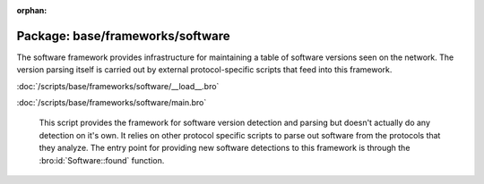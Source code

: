 :orphan:

Package: base/frameworks/software
=================================

The software framework provides infrastructure for maintaining a table
of software versions seen on the network. The version parsing itself
is carried out by external protocol-specific scripts that feed into
this framework.

:doc:`/scripts/base/frameworks/software/__load__.bro`


:doc:`/scripts/base/frameworks/software/main.bro`

   This script provides the framework for software version detection and
   parsing but doesn't actually do any detection on it's own.  It relies on
   other protocol specific scripts to parse out software from the protocols
   that they analyze.  The entry point for providing new software detections
   to this framework is through the :bro:id:`Software::found` function.

